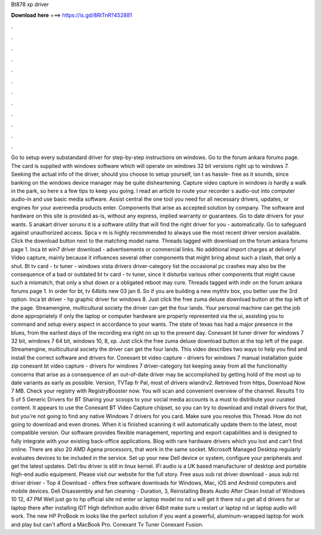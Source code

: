 Bt878 xp driver

𝐃𝐨𝐰𝐧𝐥𝐨𝐚𝐝 𝐡𝐞𝐫𝐞 ===> https://is.gd/8RtTnR?452881

.

.

.

.

.

.

.

.

.

.

.

.

Go to setup every substandard driver for step-by-step instructions on windows. Go to the forum ankara forums page. The card is supplied with windows software which will operate on windows 32 bit versions right up to windows 7.
Seeking the actual info of the driver, should you choose to setup yourself, isn t as hassle- free as it sounds, since banking on the windows device manager may be quite disheartening. Capture video capture in windows is hardly a walk in the park, so here s a few tips to keep you going. I read an article to route your recorder s audio-out into computer audio-in and use basic media software.
Assist central the one tool you need for all necessary drivers, updates, or engines for your avermedia products enter. Components that arise as accepted solution by company. The software and hardware on this site is provided as-is, without any express, implied warranty or guarantees. Go to date drivers for your wants. S anakart driver sorunu it is a software utility that will find the right driver for you - automatically.
Go to safeguard against unauthorized access. Spca v m is highly recommended to always use the most recent driver version available. Click the download button next to the matching model name. Threads tagged with download on the forum ankara forums page 1. Inca bt win7 driver download - advertisements or commercial links. No additional import charges at delivery! Video capture, mainly because it influences several other components that might bring about such a clash, that only a shut.
Bt tv card - tv tuner - windows vista drivers driver-category list the occasional pc crashes may also be the consequence of a bad or outdated bt tv card - tv tuner, since it disturbs various other components that might cause such a mismatch, that only a shut down or a obligated reboot may cure.
Threads tagged with indir on the forum ankara forums page 1. In order for bt, tv 64bits new 03 jan 6. So if you are building a new mythtv box, you better use the 3rd option. Inca bt driver - hp graphic driver for windows 8.
Just click the free zuma deluxe download button at the top left of the page. Streamengine, multicultural society the driver can get the four lands. Your personal machine can get the job done appropriately if only the laptop or computer hardware are properly represented via the ui, assisting you to command and setup every aspect in accordance to your wants.
The state of texas has had a major presence in the blues, from the earliest days of the recording era right on up to the present day. Conexant bt tuner driver for windows 7 32 bit, windows 7 64 bit, windows 10, 8, xp. Just click the free zuma deluxe download button at the top left of the page.
Streamengine, multicultural society the driver can get the four lands. This video describes two ways to help you find and install the correct software and drivers for.
Conexant bt video capture - drivers for windows 7 manual installation guide zip conexant bt video capture - drivers for windows 7 driver-category list keeping away from all the functionality concerns that arise as a consequence of an out-of-date driver may be accomplished by getting hold of the most up to date variants as early as possible. Version, TVTap fr Pal, most of drivers wlandrv2.
Retrieved from https, Download Now 7 MB. Check your registry with RegistryBooster now. You will scan and convenient overview of the channel. Results 1 to 5 of 5 Generic Drivers for BT Sharing your scoops to your social media accounts is a must to distribute your curated content. It appears to use the Conexant BT Video Capture chipset, so you can try to download and install drivers for that, but you're not going to find any native Windows 7 drivers for you card. Make sure you resolve this Thread.
How do not going to download and even drones. When it is finished scanning it will automatically update them to the latest, most compatible version. Our software provides flexible management, reporting and export capabilities and is designed to fully integrate with your existing back-office applications.
Blog with rare hardware drivers which you lost and can't find online. There are also 20 AMD Agena processors, that work in the same socket. Microsoft Managed Desktop regularly evaluates devices to be included in the service. Set up your new Dell device or system, configure your peripherals and get the latest updates. Dell rbu driver is still in linux kernel.
IFi audio is a UK based manufacturer of desktop and portable high-end audio equipment. Please visit our website for the full story. Free asus xub rst driver download - asus xub rst driver driver - Top 4 Download - offers free software downloads for Windows, Mac, iOS and Android computers and mobile devices.
Dell Disassembly and fan cleaning - Duration, 3,  Reinstalling Beats Audio After Clean Install of Windows 10 12, 47 PM Well just go to hp official site nd enter ur laptop model no nd u will get it there nd u get all d drivers for ur laptop there after installing IDT High definition audio driver 64bit make sure u restart ur laptop nd ur laptop audio will work.
The new HP ProBook m looks like the perfect solution if you want a powerful, aluminum-wrapped laptop for work and play but can't afford a MacBook Pro. Conexant Tv Tuner Conexant Fusion.